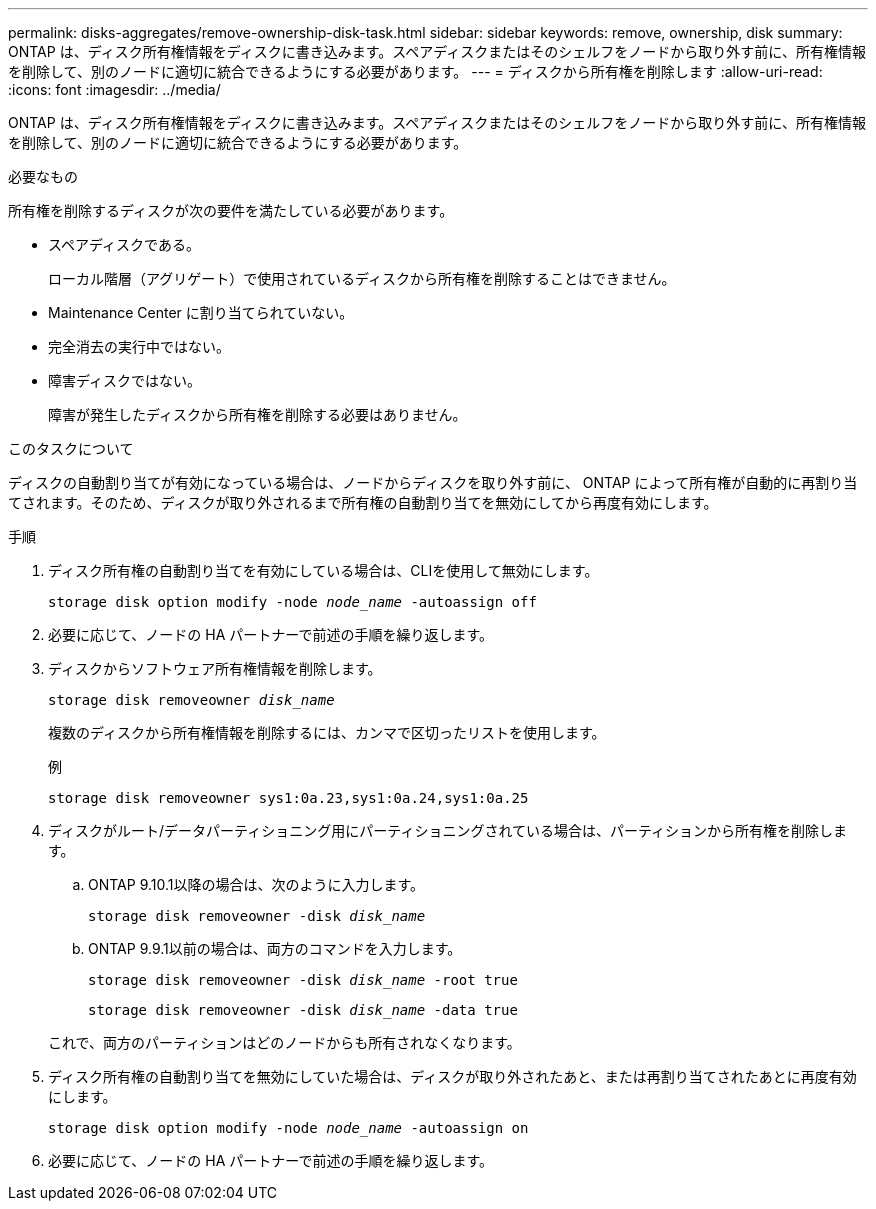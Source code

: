 ---
permalink: disks-aggregates/remove-ownership-disk-task.html 
sidebar: sidebar 
keywords: remove, ownership, disk 
summary: ONTAP は、ディスク所有権情報をディスクに書き込みます。スペアディスクまたはそのシェルフをノードから取り外す前に、所有権情報を削除して、別のノードに適切に統合できるようにする必要があります。 
---
= ディスクから所有権を削除します
:allow-uri-read: 
:icons: font
:imagesdir: ../media/


[role="lead"]
ONTAP は、ディスク所有権情報をディスクに書き込みます。スペアディスクまたはそのシェルフをノードから取り外す前に、所有権情報を削除して、別のノードに適切に統合できるようにする必要があります。

.必要なもの
所有権を削除するディスクが次の要件を満たしている必要があります。

* スペアディスクである。
+
ローカル階層（アグリゲート）で使用されているディスクから所有権を削除することはできません。

* Maintenance Center に割り当てられていない。
* 完全消去の実行中ではない。
* 障害ディスクではない。
+
障害が発生したディスクから所有権を削除する必要はありません。



.このタスクについて
ディスクの自動割り当てが有効になっている場合は、ノードからディスクを取り外す前に、 ONTAP によって所有権が自動的に再割り当てされます。そのため、ディスクが取り外されるまで所有権の自動割り当てを無効にしてから再度有効にします。

.手順
. ディスク所有権の自動割り当てを有効にしている場合は、CLIを使用して無効にします。
+
`storage disk option modify -node _node_name_ -autoassign off`

. 必要に応じて、ノードの HA パートナーで前述の手順を繰り返します。
. ディスクからソフトウェア所有権情報を削除します。
+
`storage disk removeowner _disk_name_`

+
複数のディスクから所有権情報を削除するには、カンマで区切ったリストを使用します。

+
例

+
....
storage disk removeowner sys1:0a.23,sys1:0a.24,sys1:0a.25
....
. ディスクがルート/データパーティショニング用にパーティショニングされている場合は、パーティションから所有権を削除します。
+
--
.. ONTAP 9.10.1以降の場合は、次のように入力します。
+
`storage disk removeowner -disk _disk_name_`

.. ONTAP 9.9.1以前の場合は、両方のコマンドを入力します。
+
`storage disk removeowner -disk _disk_name_ -root true`

+
`storage disk removeowner -disk _disk_name_ -data true`



これで、両方のパーティションはどのノードからも所有されなくなります。

--
. ディスク所有権の自動割り当てを無効にしていた場合は、ディスクが取り外されたあと、または再割り当てされたあとに再度有効にします。
+
`storage disk option modify -node _node_name_ -autoassign on`

. 必要に応じて、ノードの HA パートナーで前述の手順を繰り返します。


